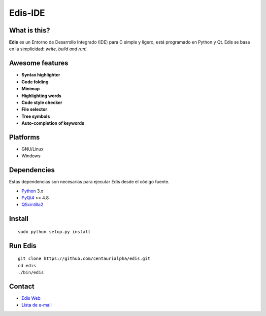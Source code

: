 ========
Edis-IDE
========

.. image:: https://travis-ci.org/centaurialpha/edis.svg?branch=master
     :target: https://travis-ci.org/centaurialpha/edis
.. image:: https://coveralls.io/repos/centaurialpha/edis/badge.svg?branch=master
     :target: https://coveralls.io/r/centaurialpha/edis 
.. image:: ./src/images/sources/logo.png

What is this?
-------------
**Edis** es un Entorno de Desarrollo Integrado (IDE) para C simple y ligero, está programado en Python y Qt. Edis se basa en la 
simplicidad: *write, build and run!*.

.. image:: ./src/images/sources/edis_screenshot.png

Awesome features
----------------
* **Syntax highlighter**
* **Code folding**
* **Minimap**
* **Highlighting words**
* **Code style checker**
* **File selector**
* **Tree symbols**
* **Auto-completion of keywords**

Platforms
---------
* GNU/Linux
* Windows

Dependencies
------------
Estas dependencias son necesarias para ejecutar Edis desde el código fuente.

* `Python <https://python.org>`_ 3.x
* `PyQt4 <http://www.riverbankcomputing.co.uk/software/pyqt/intro>`_ >= 4.8
* `QScintilla2 <http://www.riverbankcomputing.com/software/qscintilla/intro>`_
     
Install
-------
::

   sudo python setup.py install

Run Edis
--------
::

     git clone https://github.com/centaurialpha/edis.git
     cd edis
     ./bin/edis

Contact
-------

* `Edis Web <http://centaurialpha.github.io/edis>`_
* `Lista de e-mail <http://groups.google.com/group/edis-ide/topics>`_
